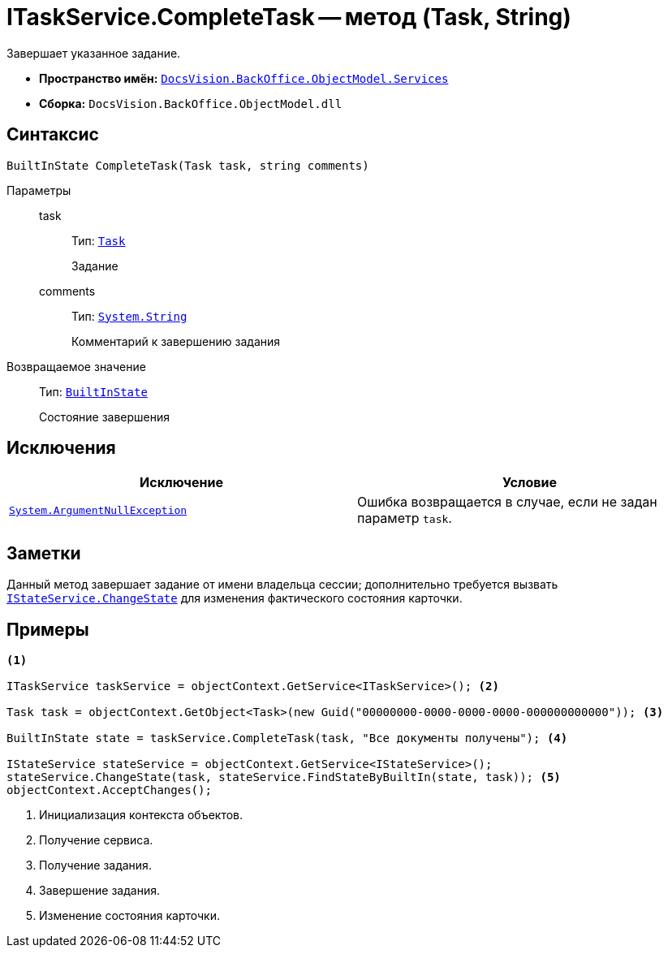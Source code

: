 = ITaskService.CompleteTask -- метод (Task, String)

Завершает указанное задание.

* *Пространство имён:* `xref:api/DocsVision/BackOffice/ObjectModel/Services/Services_NS.adoc[DocsVision.BackOffice.ObjectModel.Services]`
* *Сборка:* `DocsVision.BackOffice.ObjectModel.dll`

== Синтаксис

[source,csharp]
----
BuiltInState CompleteTask(Task task, string comments)
----

Параметры::
task:::
Тип: `xref:api/DocsVision/BackOffice/ObjectModel/Task_CL.adoc[Task]`
+
Задание

comments:::
Тип: `http://msdn.microsoft.com/ru-ru/library/system.string.aspx[System.String]`
+
Комментарий к завершению задания

Возвращаемое значение::
Тип: `xref:api/DocsVision/BackOffice/ObjectModel/BuiltInState_CL.adoc[BuiltInState]`
+
Состояние завершения

== Исключения

[cols=",",options="header"]
|===
|Исключение |Условие
|`http://msdn.microsoft.com/ru-ru/library/system.argumentnullexception.aspx[System.ArgumentNullException]` |Ошибка возвращается в случае, если не задан параметр `task`.
|===

== Заметки

Данный метод завершает задание от имени владельца сессии; дополнительно требуется вызвать `xref:api/DocsVision/BackOffice/ObjectModel/Services/IStateService.ChangeState_MT.adoc[IStateService.ChangeState]` для изменения фактического состояния карточки.

== Примеры

[source,csharp]
----
<.>

ITaskService taskService = objectContext.GetService<ITaskService>(); <.>

Task task = objectContext.GetObject<Task>(new Guid("00000000-0000-0000-0000-000000000000")); <.>

BuiltInState state = taskService.CompleteTask(task, "Все документы получены"); <.>

IStateService stateService = objectContext.GetService<IStateService>();
stateService.ChangeState(task, stateService.FindStateByBuiltIn(state, task)); <.>
objectContext.AcceptChanges();    
----
<.> Инициализация контекста объектов.
<.> Получение сервиса.
<.> Получение задания.
<.> Завершение задания.
<.> Изменение состояния карточки.

